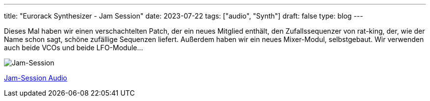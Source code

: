 ---
title: "Eurorack Synthesizer - Jam Session"
date: 2023-07-22
tags: ["audio", "Synth"]
draft: false
type: blog
---

Dieses Mal haben wir einen verschachtelten Patch, der ein neues Mitglied enthält, den Zufallssequenzer
von rat-king, der, wie der Name schon sagt, schöne zufällige Sequenzen liefert. Außerdem
haben wir ein neues Mixer-Modul, selbstgebaut.
Wir verwenden auch beide VCOs und beide LFO-Module...

image:../jam_session.jpg[Jam-Session ]

link:../jam_session.m4a[Jam-Session Audio]